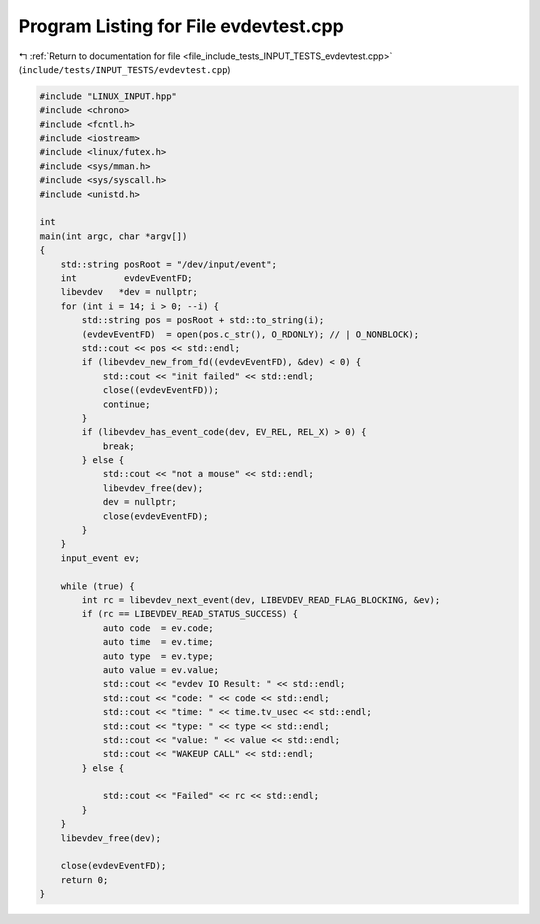 
.. _program_listing_file_include_tests_INPUT_TESTS_evdevtest.cpp:

Program Listing for File evdevtest.cpp
======================================

|exhale_lsh| :ref:`Return to documentation for file <file_include_tests_INPUT_TESTS_evdevtest.cpp>` (``include/tests/INPUT_TESTS/evdevtest.cpp``)

.. |exhale_lsh| unicode:: U+021B0 .. UPWARDS ARROW WITH TIP LEFTWARDS

.. code-block:: cpp

   #include "LINUX_INPUT.hpp"
   #include <chrono>
   #include <fcntl.h>
   #include <iostream>
   #include <linux/futex.h>
   #include <sys/mman.h>
   #include <sys/syscall.h>
   #include <unistd.h>
   
   int
   main(int argc, char *argv[])
   {
       std::string posRoot = "/dev/input/event";
       int         evdevEventFD;
       libevdev   *dev = nullptr;
       for (int i = 14; i > 0; --i) {
           std::string pos = posRoot + std::to_string(i);
           (evdevEventFD)  = open(pos.c_str(), O_RDONLY); // | O_NONBLOCK);
           std::cout << pos << std::endl;
           if (libevdev_new_from_fd((evdevEventFD), &dev) < 0) {
               std::cout << "init failed" << std::endl;
               close((evdevEventFD));
               continue;
           }
           if (libevdev_has_event_code(dev, EV_REL, REL_X) > 0) {
               break;
           } else {
               std::cout << "not a mouse" << std::endl;
               libevdev_free(dev);
               dev = nullptr;
               close(evdevEventFD);
           }
       }
       input_event ev;
   
       while (true) {
           int rc = libevdev_next_event(dev, LIBEVDEV_READ_FLAG_BLOCKING, &ev);
           if (rc == LIBEVDEV_READ_STATUS_SUCCESS) {
               auto code  = ev.code;
               auto time  = ev.time;
               auto type  = ev.type;
               auto value = ev.value;
               std::cout << "evdev IO Result: " << std::endl;
               std::cout << "code: " << code << std::endl;
               std::cout << "time: " << time.tv_usec << std::endl;
               std::cout << "type: " << type << std::endl;
               std::cout << "value: " << value << std::endl;
               std::cout << "WAKEUP CALL" << std::endl;
           } else {
   
               std::cout << "Failed" << rc << std::endl;
           }
       }
       libevdev_free(dev);
   
       close(evdevEventFD);
       return 0;
   }
